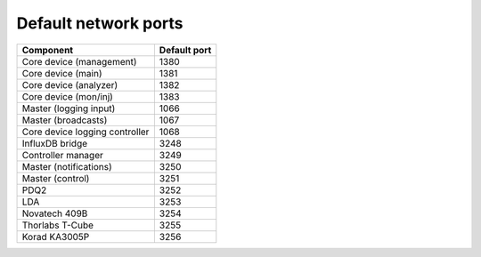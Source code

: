 Default network ports
=====================

+--------------------------------+--------------+
| Component                      | Default port |
+================================+==============+
| Core device (management)       | 1380         |
+--------------------------------+--------------+
| Core device (main)             | 1381         |
+--------------------------------+--------------+
| Core device (analyzer)         | 1382         |
+--------------------------------+--------------+
| Core device (mon/inj)          | 1383         |
+--------------------------------+--------------+
| Master (logging input)         | 1066         |
+--------------------------------+--------------+
| Master (broadcasts)            | 1067         |
+--------------------------------+--------------+
| Core device logging controller | 1068         |
+--------------------------------+--------------+
| InfluxDB bridge                | 3248         |
+--------------------------------+--------------+
| Controller manager             | 3249         |
+--------------------------------+--------------+
| Master (notifications)         | 3250         |
+--------------------------------+--------------+
| Master (control)               | 3251         |
+--------------------------------+--------------+
| PDQ2                           | 3252         |
+--------------------------------+--------------+
| LDA                            | 3253         |
+--------------------------------+--------------+
| Novatech 409B                  | 3254         |
+--------------------------------+--------------+
| Thorlabs T-Cube                | 3255         |
+--------------------------------+--------------+
| Korad KA3005P                  | 3256         |
+--------------------------------+--------------+
